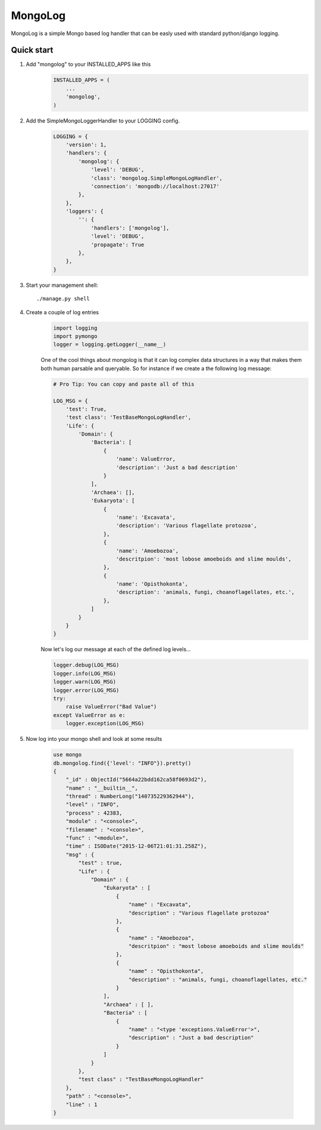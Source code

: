MongoLog 
========

MongoLog is a simple Mongo based log handler that can be easly used
with standard python/django logging.

 .. image:: https://coveralls.io/repos/gnulnx/django-mongolog/badge.svg?branch=master&service=github :target: https://coveralls.io/github/gnulnx/django-mongolog?branch=master

Quick start
----------- 

1. Add "mongolog" to your INSTALLED_APPS like this
    .. code:: python

        INSTALLED_APPS = (
            ...
            'mongolog',
        )

2. Add the SimpleMongoLoggerHandler to your LOGGING config.  
    .. code:: python

        LOGGING = {
            'version': 1,
            'handlers': {
                'mongolog': {
                    'level': 'DEBUG',
                    'class': 'mongolog.SimpleMongoLogHandler',
                    'connection': 'mongodb://localhost:27017'
                },
            },
            'loggers': {
                '': {
                    'handlers': ['mongolog'],
                    'level': 'DEBUG',
                    'propagate': True
                },
            },
        }

3) Start your management shell::

    ./manage.py shell

4) Create a couple of log entries
    .. code:: python
    
        import logging
        import pymongo
        logger = logging.getLogger(__name__)

    One of the cool things about mongolog is that it can log complex data structures
    in a way that makes them both human parsable and queryable.  So for instance if 
    we create a the following log message:

    .. code:: python

        
        # Pro Tip: You can copy and paste all of this
        
        LOG_MSG = {
            'test': True,  
            'test class': 'TestBaseMongoLogHandler',
            'Life': {
                'Domain': {
                    'Bacteria': [
                        {
                            'name': ValueError,
                            'description': 'Just a bad description'
                        }
                    ],
                    'Archaea': [],
                    'Eukaryota': [
                        {
                            'name': 'Excavata', 
                            'description': 'Various flagellate protozoa',
                        },
                        {   
                            'name': 'Amoebozoa',
                            'descritpion': 'most lobose amoeboids and slime moulds',
                        },
                        {
                            'name': 'Opisthokonta',
                            'description': 'animals, fungi, choanoflagellates, etc.',
                        },
                    ]
                } 
            }
        }

    Now let's log our message at each of the defined log levels...

    .. code:: python

        logger.debug(LOG_MSG)
        logger.info(LOG_MSG)
        logger.warn(LOG_MSG)
        logger.error(LOG_MSG)
        try:
            raise ValueError("Bad Value")
        except ValueError as e:
            logger.exception(LOG_MSG)

5) Now log into your mongo shell and look at some results
    
    .. code:: javascript
        
        use mongo
        db.mongolog.find({'level': "INFO"}).pretty()
        {
            "_id" : ObjectId("5664a22bdd162ca58f0693d2"),
            "name" : "__builtin__",
            "thread" : NumberLong("140735229362944"),
            "level" : "INFO",
            "process" : 42383,
            "module" : "<console>",
            "filename" : "<console>",
            "func" : "<module>",
            "time" : ISODate("2015-12-06T21:01:31.258Z"),
            "msg" : {
                "test" : true,
                "Life" : {
                    "Domain" : {
                        "Eukaryota" : [
                            {
                                "name" : "Excavata",
                                "description" : "Various flagellate protozoa"
                            },
                            {
                                "name" : "Amoebozoa",
                                "descritpion" : "most lobose amoeboids and slime moulds"
                            },
                            {
                                "name" : "Opisthokonta",
                                "description" : "animals, fungi, choanoflagellates, etc."
                            }
                        ],
                        "Archaea" : [ ],
                        "Bacteria" : [
                            {
                                "name" : "<type 'exceptions.ValueError'>",
                                "description" : "Just a bad description"
                            }
                        ]
                    }
                },
                "test class" : "TestBaseMongoLogHandler"
            },
            "path" : "<console>",
            "line" : 1
        }

